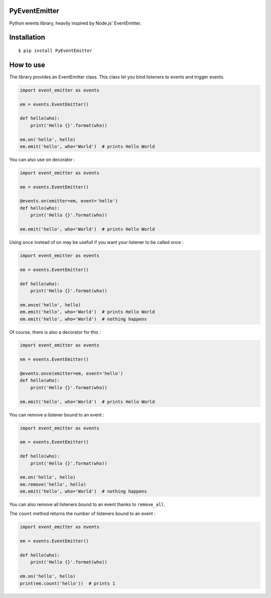 PyEventEmitter
==============

Python events library, heavily inspired by Node.js' EventEmitter.

Installation
============

::

    $ pip install PyEventEmitter

How to use
==========

The library provides an EventEmitter class. This class let you bind
listeners to events and trigger events.

.. code:: python

    import event_emitter as events

    em = events.EventEmitter()

    def hello(who):
        print('Hello {}'.format(who))

    em.on('hello', hello)
    em.emit('hello', who='World')  # prints Hello World

You can also use ``on`` decorator :

.. code:: python

    import event_emitter as events

    em = events.EventEmitter()

    @events.on(emitter=em, event='hello')
    def hello(who):
        print('Hello {}'.format(who))

    em.emit('hello', who='World')  # prints Hello World

Using ``once`` instead of ``on`` may be usefull if you want your
listener to be called once :

.. code:: python

    import event_emitter as events

    em = events.EventEmitter()

    def hello(who):
        print('Hello {}'.format(who))

    em.once('hello', hello)
    em.emit('hello', who='World')  # prints Hello World
    em.emit('hello', who='World')  # nothing happens

Of course, there is also a decorator for this :

.. code:: python

    import event_emitter as events

    em = events.EventEmitter()

    @events.once(emitter=em, event='hello')
    def hello(who):
        print('Hello {}'.format(who))

    em.emit('hello', who='World')  # prints Hello World

You can remove a listener bound to an event :

.. code:: python

    import event_emitter as events

    em = events.EventEmitter()

    def hello(who):
        print('Hello {}'.format(who))

    em.on('hello', hello)
    em.remove('hello', hello)
    em.emit('hello', who='World')  # nothing happens

You can also remove all listeners bound to an event thanks to
``remove_all``.

The ``count`` method returns the number of listeners bound to an event :

.. code:: python

    import event_emitter as events

    em = events.EventEmitter()

    def hello(who):
        print('Hello {}'.format(who))

    em.on('hello', hello)
    print(em.count('hello'))  # prints 1

